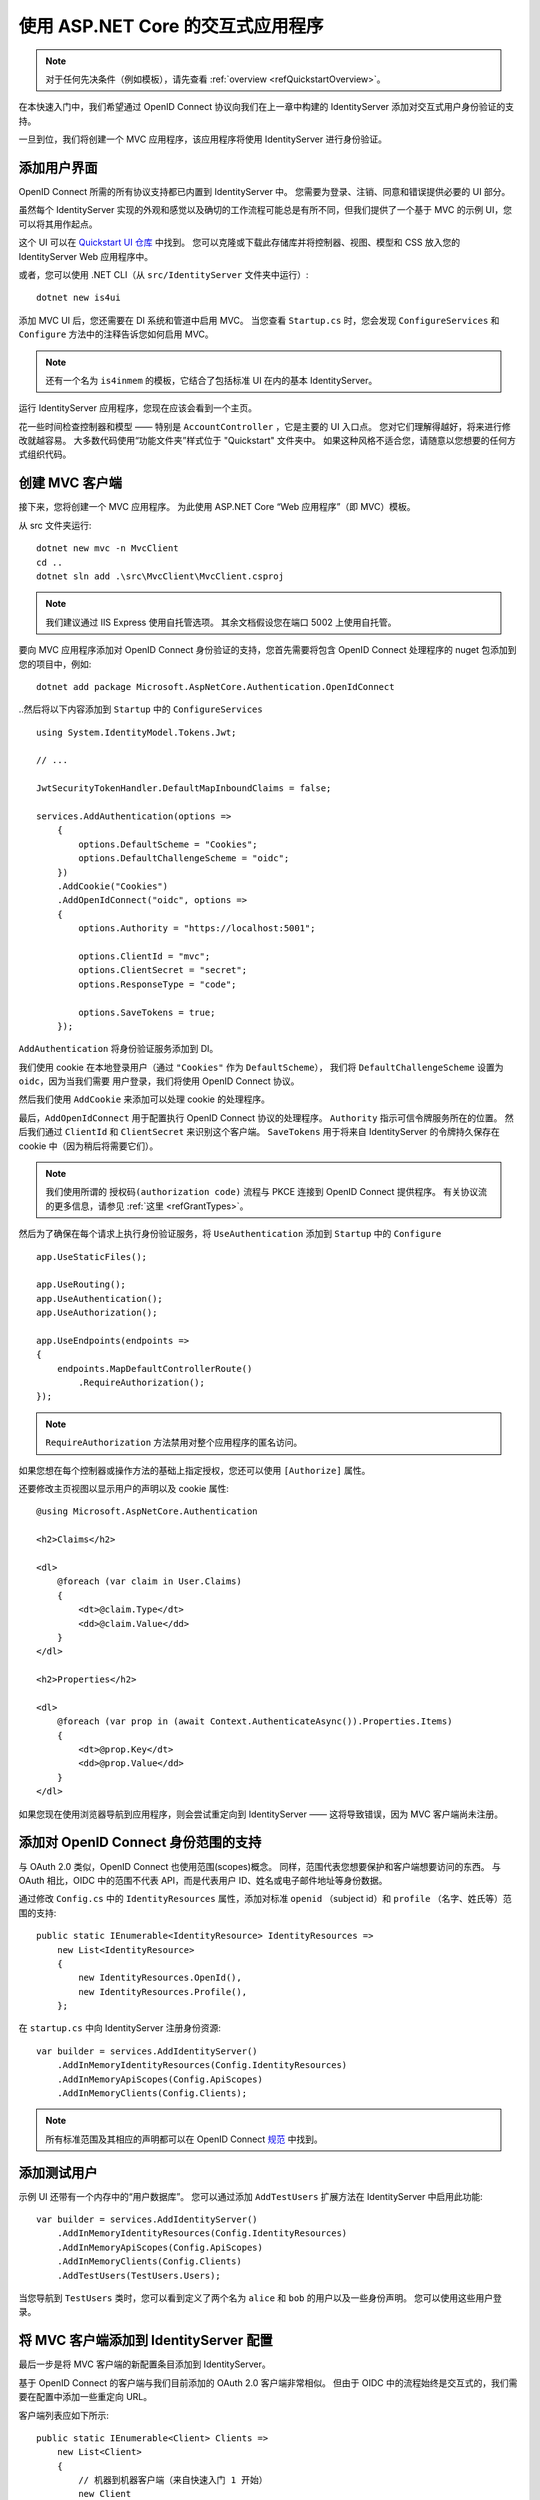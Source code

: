 .. _refInteractiveQuickstart:
使用 ASP.NET Core 的交互式应用程序
==========================================

.. note:: 对于任何先决条件（例如模板），请先查看 :ref:`overview <refQuickstartOverview>`。

在本快速入门中，我们希望通过 OpenID Connect 协议向我们在上一章中构建的 IdentityServer 添加对交互式用户身份验证的支持。

一旦到位，我们将创建一个 MVC 应用程序，该应用程序将使用 IdentityServer 进行身份验证。

添加用户界面
^^^^^^^^^^^^^
OpenID Connect 所需的所有协议支持都已内置到 IdentityServer 中。
您需要为登录、注销、同意和错误提供必要的 UI 部分。

虽然每个 IdentityServer 实现的外观和感觉以及确切的工作流程可能总是有所不同，但我们提供了一个基于 MVC 的示例 UI，您可以将其用作起点。

这个 UI 可以在 `Quickstart UI 仓库 <https://github.com/IdentityServer/IdentityServer4.Quickstart.UI/tree/main>`_ 中找到。
您可以克隆或下载此存储库并将控制器、视图、模型和 CSS 放入您的 IdentityServer Web 应用程序中。

或者，您可以使用 .NET CLI（从 ``src/IdentityServer`` 文件夹中运行）::

    dotnet new is4ui

添加 MVC UI 后，您还需要在 DI 系统和管道中启用 MVC。
当您查看 ``Startup.cs`` 时，您会发现 ``ConfigureServices`` 和 ``Configure`` 方法中的注释告诉您如何启用 MVC。

.. note:: 还有一个名为 ``is4inmem`` 的模板，它结合了包括标准 UI 在内的基本 IdentityServer。

运行 IdentityServer 应用程序，您现在应该会看到一个主页。

花一些时间检查控制器和模型 —— 特别是 ``AccountController`` ，它是主要的 UI 入口点。
您对它们理解得越好，将来进行修改就越容易。 
大多数代码使用“功能文件夹”样式位于 "Quickstart" 文件夹中。 
如果这种风格不适合您，请随意以您想要的任何方式组织代码。

创建 MVC 客户端
^^^^^^^^^^^^^^^^^^^^^^
接下来，您将创建一个 MVC 应用程序。
为此使用 ASP.NET Core “Web 应用程序”（即 MVC）模板。 

从 src 文件夹运行::

    dotnet new mvc -n MvcClient
    cd ..
    dotnet sln add .\src\MvcClient\MvcClient.csproj

.. note:: 我们建议通过 IIS Express 使用自托管选项。 其余文档假设您在端口 5002 上使用自托管。

要向 MVC 应用程序添加对 OpenID Connect 身份验证的支持，您首先需要将包含 OpenID Connect 处理程序的 nuget 包添加到您的项目中，例如::

    dotnet add package Microsoft.AspNetCore.Authentication.OpenIdConnect

..然后将以下内容添加到 ``Startup`` 中的 ``ConfigureServices`` ::

    using System.IdentityModel.Tokens.Jwt;
    
    // ...
    
    JwtSecurityTokenHandler.DefaultMapInboundClaims = false;

    services.AddAuthentication(options =>
        {
            options.DefaultScheme = "Cookies";
            options.DefaultChallengeScheme = "oidc";
        })
        .AddCookie("Cookies")
        .AddOpenIdConnect("oidc", options =>
        {
            options.Authority = "https://localhost:5001";

            options.ClientId = "mvc";
            options.ClientSecret = "secret";
            options.ResponseType = "code";

            options.SaveTokens = true;
        });

``AddAuthentication`` 将身份验证服务添加到 DI。

我们使用 cookie 在本地登录用户（通过 ``"Cookies"`` 作为 ``DefaultScheme``），
我们将 ``DefaultChallengeScheme`` 设置为 ``oidc``，因为当我们需要 用户登录，我们将使用 OpenID Connect 协议。

然后我们使用 ``AddCookie`` 来添加可以处理 cookie 的处理程序。

最后，``AddOpenIdConnect`` 用于配置执行 OpenID Connect 协议的处理程序。
``Authority`` 指示可信令牌服务所在的位置。
然后我们通过 ``ClientId`` 和 ``ClientSecret`` 来识别这个客户端。 
``SaveTokens`` 用于将来自 IdentityServer 的令牌持久保存在 cookie 中（因为稍后将需要它们）。

.. note:: 我们使用所谓的 ``授权码(authorization code)`` 流程与 PKCE 连接到 OpenID Connect 提供程序。 有关协议流的更多信息，请参见 :ref:`这里 <refGrantTypes>`。

然后为了确保在每个请求上执行身份验证服务，将 ``UseAuthentication`` 添加到 ``Startup`` 中的 ``Configure`` ::

    app.UseStaticFiles();

    app.UseRouting();
    app.UseAuthentication();
    app.UseAuthorization();

    app.UseEndpoints(endpoints =>
    {
        endpoints.MapDefaultControllerRoute()
            .RequireAuthorization();
    });

.. note:: ``RequireAuthorization`` 方法禁用对整个应用程序的匿名访问。 
如果您想在每个控制器或操作方法的基础上指定授权，您还可以使用 ``[Authorize]`` 属性。

还要修改主页视图以显示用户的声明以及 cookie 属性::

    @using Microsoft.AspNetCore.Authentication

    <h2>Claims</h2>

    <dl>
        @foreach (var claim in User.Claims)
        {
            <dt>@claim.Type</dt>
            <dd>@claim.Value</dd>
        }
    </dl>

    <h2>Properties</h2>

    <dl>
        @foreach (var prop in (await Context.AuthenticateAsync()).Properties.Items)
        {
            <dt>@prop.Key</dt>
            <dd>@prop.Value</dd>
        }
    </dl>

如果您现在使用浏览器导航到应用程序，则会尝试重定向到 IdentityServer —— 这将导致错误，因为 MVC 客户端尚未注册。

添加对 OpenID Connect 身份范围的支持
^^^^^^^^^^^^^^^^^^^^^^^^^^^^^^^^^^^^^^^^^^^^^^^^^
与 OAuth 2.0 类似，OpenID Connect 也使用范围(scopes)概念。
同样，范围代表您想要保护和客户端想要访问的东西。
与 OAuth 相比，OIDC 中的范围不代表 API，而是代表用户 ID、姓名或电子邮件地址等身份数据。

通过修改 ``Config.cs`` 中的 ``IdentityResources`` 属性，添加对标准 ``openid`` （subject id）和 ``profile`` （名字、姓氏等）范围的支持::

    public static IEnumerable<IdentityResource> IdentityResources =>
        new List<IdentityResource>
        {
            new IdentityResources.OpenId(),
            new IdentityResources.Profile(),
        };

在 ``startup.cs`` 中向 IdentityServer 注册身份资源::

    var builder = services.AddIdentityServer()
        .AddInMemoryIdentityResources(Config.IdentityResources)
        .AddInMemoryApiScopes(Config.ApiScopes)
        .AddInMemoryClients(Config.Clients);

.. note:: 所有标准范围及其相应的声明都可以在 OpenID Connect `规范 <https://openid.net/specs/openid-connect-core-1_0.html#ScopeClaims>`_ 中找到。

添加测试用户
^^^^^^^^^^^^^^^^^
示例 UI 还带有一个内存中的“用户数据库”。 您可以通过添加 ``AddTestUsers`` 扩展方法在 IdentityServer 中启用此功能::

    var builder = services.AddIdentityServer()
        .AddInMemoryIdentityResources(Config.IdentityResources)
        .AddInMemoryApiScopes(Config.ApiScopes)
        .AddInMemoryClients(Config.Clients)
        .AddTestUsers(TestUsers.Users);

当您导航到 ``TestUsers`` 类时，您可以看到定义了两个名为 ``alice`` 和 ``bob`` 的用户以及一些身份声明。
您可以使用这些用户登录。

将 MVC 客户端添加到 IdentityServer 配置
^^^^^^^^^^^^^^^^^^^^^^^^^^^^^^^^^^^^^^^^^^^^^^^^^^^^^^^^^
最后一步是将 MVC 客户端的新配置条目添加到 IdentityServer。

基于 OpenID Connect 的客户端与我们目前添加的 OAuth 2.0 客户端非常相似。
但由于 OIDC 中的流程始终是交互式的，我们需要在配置中添加一些重定向 URL。

客户端列表应如下所示::

    public static IEnumerable<Client> Clients =>
        new List<Client>
        {
            // 机器到机器客户端（来自快速入门 1 开始）
            new Client
            {
                ClientId = "client",
                ClientSecrets = { new Secret("secret".Sha256()) },

                AllowedGrantTypes = GrantTypes.ClientCredentials,
                // 客户端有权访问的范围
                AllowedScopes = { "api1" }
            },
            // 交互式 ASP.NET Core MVC 客户端
            new Client
            {
                ClientId = "mvc",
                ClientSecrets = { new Secret("secret".Sha256()) },

                AllowedGrantTypes = GrantTypes.Code,
                
                // 登录后重定向到哪里
                RedirectUris = { "https://localhost:5002/signin-oidc" },

                // 注销后重定向到哪里
                PostLogoutRedirectUris = { "https://localhost:5002/signout-callback-oidc" },

                AllowedScopes = new List<string>
                {
                    IdentityServerConstants.StandardScopes.OpenId,
                    IdentityServerConstants.StandardScopes.Profile
                }
            }
        };

测试客户端
^^^^^^^^^^^^^^^^^^
现在，新的 MVC 客户端的一切都应该就绪了。

通过导航到受保护的控制器操作来触发身份验证握手。
您应该会看到重定向到 IdentityServer 的登录页面。

.. image:: images/3_login.png

之后，IdentityServer 将重定向回 MVC 客户端，在那里 OpenID Connect 身份验证处理程序处理响应，并通过设置 cookie 在本地登录用户。
最后，MVC 视图将显示 cookie 的内容。

.. image:: images/3_claims.png

如您所见，cookie 有两部分，用户的声明和一些元数据。 此元数据还包含 IdentityServer 发布的原始令牌。
随意将此令牌复制到 `jwt.ms <https://jwt.ms>`_ 以检查其内容。

添加注销
^^^^^^^^^^^^^^^
最后一步是向 MVC 客户端添加注销。

使用 IdentityServer 这样的身份验证服务，仅清除本地应用程序 cookie 是不够的。
此外，您还需要往返 IdentityServer 以清除中央单点登录会话。

确切的协议步骤在 OpenID Connect 处理程序中实现， 
只需将以下代码添加到某个控制器即可触发注销::

    public IActionResult Logout()
    {
        return SignOut("Cookies", "oidc");
    }

这将清除本地 cookie，然后重定向到 IdentityServer。
IdentityServer 将清除其 cookie，然后为用户提供一个链接以返回到 MVC 应用程序。

从 UserInfo 端点获取声明
^^^^^^^^^^^^^^^
您可能已经注意到，即使我们已将客户端配置为允许检索 ``profile`` 身份范围，与该范围关联的声明（例如 ``name``, ``family_name``, ``website`` 等）不会出现在返回的令牌中。 
我们需要告诉客户端应用程序，通过指定需要访问的范围并设置 ``GetClaimsFromUserInfoEndpoint`` 选项，来从 `UserInfo <https://identityserver4.readthedocs.io/en/latest/endpoints/userinfo.html>`_ 端点中提取剩余声明。 
在以下示例中，我们请求的是 ``profile`` 范围，但它可以是客户端有权访问的任何范围（或多个范围）::

    .AddOpenIdConnect("oidc", options =>
    {
        // ...
        options.Scope.Add("profile");
        options.GetClaimsFromUserInfoEndpoint = true;
        // ...
    });

重新启动客户端应用程序、注销并重新登录后，您应该会看到与页面上显示的 ``profile`` 身份范围关联的其他用户声明。

.. image:: images/3_additional_claims.png

进一步的实验
^^^^^^^^^^^^^^^^^^^
随意向测试用户添加更多声明 —— 以及更多身份资源。 

定义身份资源的过程如下:

* 将新的身份资源添加到列表中 —— 为其命名并指定在请求此资源时应返回哪些声明
* 通过客户端配置上的 ``AllowedScopes`` 属性让客户端访问资源
* 通过将资源添加到客户端中 OpenID Connect 处理程序配置的 ``Scopes`` 集合来请求资源
* （可选）如果身份资源与非标准声明（例如 ``myclaim1``）相关联，则在客户端添加 JSON 中出现的声明（从 UserInfo 端点返回）和用户 `声明 <https://docs.microsoft.com/en-us/dotnet/api/system.security.claims.claim>`_ 之间的 `ClaimAction <https://docs.microsoft.com/en-us/dotnet/api/microsoft.aspnetcore.authentication.openidconnect.openidconnectoptions.claimactions?view=aspnetcore-3.0>`_ 映射

    using Microsoft.AspNetCore.Authentication
    // ...
    .AddOpenIdConnect("oidc", options =>
    {
        // ...
        options.ClaimActions.MapUniqueJsonKey("myclaim1", "myclaim1");
        // ...
    });

同样值得注意的是，令牌声明的检索是一个扩展点 —— ``IProfileService``。
由于我们使用的是 ``AddTestUsers``，因此默认使用 ``TestUserProfileService``。
您可以在 `此处 <https://github.com/IdentityServer/IdentityServer4/blob/main/src/IdentityServer4/src/Test/TestUserProfileService.cs>`_ 检查源代码以了解其工作原理。

.. _refExternalAuthenticationQuickstart:
添加对外部身份验证的支持
^^^^^^^^^^^^^^^^^^^^^^^^^^^^^^^^^^^^^^^^^^
接下来，我们将添加对外部身份验证的支持。
这真的很简单，因为您真正需要的只是一个与 ASP.NET Core 兼容的身份验证处理程序。

ASP.NET Core 本身支持 Google、Facebook、Twitter、Microsoft Account 和 OpenID Connect。
此外，您可以在 `此处 <https://github.com/aspnet-contrib/AspNet.Security.OAuth.Providers>`_ 找到许多其他身份验证提供程序的实现。

添加 Google 支持
^^^^^^^^^^^^^^^^^^^^^
为了能够使用 Google 进行身份验证，您首先需要向他们注册。
这是在他们的开发人员 `控制台 <https://console.developers.google.com/>`_ 上完成的。
创建一个新项目，启用 Google+ API ，并通过将 */signin-google* 路径添加到您的基地址（例如 https://localhost:5001/signin-google）来配置您本地 IdentityServer 的回调地址。

开发者控制台将向您显示由 Google 发布的客户端ID和密码 —— 下一步你会用到的。

将 Google 身份验证处理程序添加到 IdentityServer 主机的 DI。
首先添加 ``Microsoft.AspNetCore.Authentication.Google`` nuget包，然后将此代码段添加到 ``Startup`` 中的 ``ConfigureServices`` 中::

    services.AddAuthentication()
        .AddGoogle("Google", options =>
        {
            options.SignInScheme = IdentityServerConstants.ExternalCookieAuthenticationScheme;

            options.ClientId = "<在此处插入>";
            options.ClientSecret = "<在此处插入>";
        });
    
默认情况下，IdentityServer 专门为外部身份验证的结果配置 cookie 处理程序（使用基于常量 ``IdentityServerConstants.ExternalCookieAuthenticationScheme`` 的方案）。
Google 处理程序的配置将使用该 cookie 处理程序。

现在运行 MVC 客户端并尝试进行身份验证 —— 您将在登录页面上看到一个 Google 按钮:

.. image:: images/4_login_page.png

在使用MVC客户端进行身份验证之后，您可以看到这些声明现在来自 Google 数据。

.. note:: 如果您对在登录页面上自动呈现 Google 按钮的魔法感兴趣，请检查 ``AccountController`` 上的 ``BuildLoginViewModel`` 方法。

进一步的实验
^^^^^^^^^^^^^^^^^^^
您可以添加额外的外部提供程序。
我们有一个 `云托管演示 <https://demo.identityserver.io>`_ 版本的 IdentityServer4，您可以使用 OpenID Connect 进行集成。

将 OpenId Connect 处理程序添加到 DI::

    services.AddAuthentication()
        .AddGoogle("Google", options =>
        {
            options.SignInScheme = IdentityServerConstants.ExternalCookieAuthenticationScheme;

            options.ClientId = "<在此处插入>";
            options.ClientSecret = "<在此处插入>";
        })
        .AddOpenIdConnect("oidc", "Demo IdentityServer", options =>
        {
            options.SignInScheme = IdentityServerConstants.ExternalCookieAuthenticationScheme;
            options.SignOutScheme = IdentityServerConstants.SignoutScheme;
            options.SaveTokens = true;

            options.Authority = "https://demo.identityserver.io/";
            options.ClientId = "interactive.confidential";
            options.ClientSecret = "secret";
            options.ResponseType = "code";

            options.TokenValidationParameters = new TokenValidationParameters
            {
                NameClaimType = "name",
                RoleClaimType = "role"
            };
        });

现在，用户应该能够使用云托管的演示身份提供程序。

.. note:: 快速入门 UI 自动配置外部用户。 当外部用户第一次登录时，会创建一个新的本地用户，所有外部声明都被复制并与新用户关联。 但是，您处理这种情况的方式完全取决于您。 也许您想先显示一些注册 UI。 可以在 `这里 <https://github.com/IdentityServer/IdentityServer4.Quickstart.UI>`_ 找到默认快速入门的源代码。 可以在 `此处 <https://github.com/IdentityServer/IdentityServer4.Quickstart.UI/blob/main/Quickstart/Account/ExternalController.cs>`_ 找到执行自动配置的控制器。

